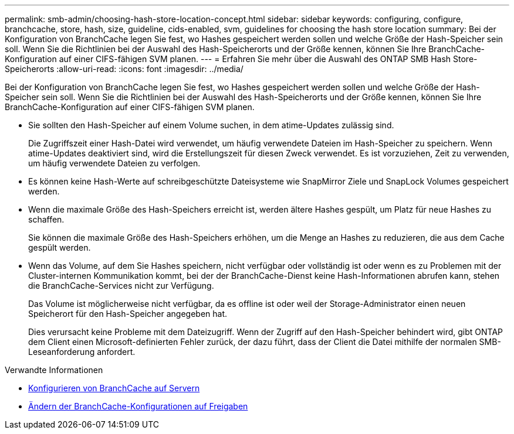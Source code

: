 ---
permalink: smb-admin/choosing-hash-store-location-concept.html 
sidebar: sidebar 
keywords: configuring, configure, branchcache, store, hash, size, guideline, cids-enabled, svm, guidelines for choosing the hash store location 
summary: Bei der Konfiguration von BranchCache legen Sie fest, wo Hashes gespeichert werden sollen und welche Größe der Hash-Speicher sein soll. Wenn Sie die Richtlinien bei der Auswahl des Hash-Speicherorts und der Größe kennen, können Sie Ihre BranchCache-Konfiguration auf einer CIFS-fähigen SVM planen. 
---
= Erfahren Sie mehr über die Auswahl des ONTAP SMB Hash Store-Speicherorts
:allow-uri-read: 
:icons: font
:imagesdir: ../media/


[role="lead"]
Bei der Konfiguration von BranchCache legen Sie fest, wo Hashes gespeichert werden sollen und welche Größe der Hash-Speicher sein soll. Wenn Sie die Richtlinien bei der Auswahl des Hash-Speicherorts und der Größe kennen, können Sie Ihre BranchCache-Konfiguration auf einer CIFS-fähigen SVM planen.

* Sie sollten den Hash-Speicher auf einem Volume suchen, in dem atime-Updates zulässig sind.
+
Die Zugriffszeit einer Hash-Datei wird verwendet, um häufig verwendete Dateien im Hash-Speicher zu speichern. Wenn atime-Updates deaktiviert sind, wird die Erstellungszeit für diesen Zweck verwendet. Es ist vorzuziehen, Zeit zu verwenden, um häufig verwendete Dateien zu verfolgen.

* Es können keine Hash-Werte auf schreibgeschützte Dateisysteme wie SnapMirror Ziele und SnapLock Volumes gespeichert werden.
* Wenn die maximale Größe des Hash-Speichers erreicht ist, werden ältere Hashes gespült, um Platz für neue Hashes zu schaffen.
+
Sie können die maximale Größe des Hash-Speichers erhöhen, um die Menge an Hashes zu reduzieren, die aus dem Cache gespült werden.

* Wenn das Volume, auf dem Sie Hashes speichern, nicht verfügbar oder vollständig ist oder wenn es zu Problemen mit der Cluster-internen Kommunikation kommt, bei der der BranchCache-Dienst keine Hash-Informationen abrufen kann, stehen die BranchCache-Services nicht zur Verfügung.
+
Das Volume ist möglicherweise nicht verfügbar, da es offline ist oder weil der Storage-Administrator einen neuen Speicherort für den Hash-Speicher angegeben hat.

+
Dies verursacht keine Probleme mit dem Dateizugriff. Wenn der Zugriff auf den Hash-Speicher behindert wird, gibt ONTAP dem Client einen Microsoft-definierten Fehler zurück, der dazu führt, dass der Client die Datei mithilfe der normalen SMB-Leseanforderung anfordert.



.Verwandte Informationen
* xref:configure-branchcache-task.adoc[Konfigurieren von BranchCache auf Servern]
* xref:modify-branchcache-config-task.html[Ändern der BranchCache-Konfigurationen auf Freigaben]

